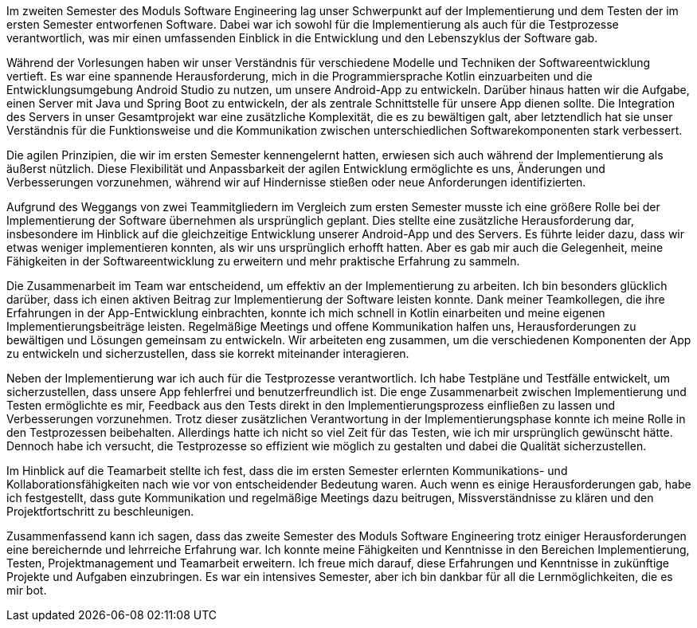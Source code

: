 Im zweiten Semester des Moduls Software Engineering lag unser Schwerpunkt auf der Implementierung und dem Testen der im ersten Semester entworfenen Software. Dabei war ich sowohl für die Implementierung als auch für die Testprozesse verantwortlich, was mir einen umfassenden Einblick in die Entwicklung und den Lebenszyklus der Software gab.

Während der Vorlesungen haben wir unser Verständnis für verschiedene Modelle und Techniken der Softwareentwicklung vertieft. Es war eine spannende Herausforderung, mich in die Programmiersprache Kotlin einzuarbeiten und die Entwicklungsumgebung Android Studio zu nutzen, um unsere Android-App zu entwickeln. Darüber hinaus hatten wir die Aufgabe, einen Server mit Java und Spring Boot zu entwickeln, der als zentrale Schnittstelle für unsere App dienen sollte. Die Integration des Servers in unser Gesamtprojekt war eine zusätzliche Komplexität, die es zu bewältigen galt, aber letztendlich hat sie unser Verständnis für die Funktionsweise und die Kommunikation zwischen unterschiedlichen Softwarekomponenten stark verbessert.

Die agilen Prinzipien, die wir im ersten Semester kennengelernt hatten, erwiesen sich auch während der Implementierung als äußerst nützlich. Diese Flexibilität und Anpassbarkeit der agilen Entwicklung ermöglichte es uns, Änderungen und Verbesserungen vorzunehmen, während wir auf Hindernisse stießen oder neue Anforderungen identifizierten.

Aufgrund des Weggangs von zwei Teammitgliedern im Vergleich zum ersten Semester musste ich eine größere Rolle bei der Implementierung der Software übernehmen als ursprünglich geplant. Dies stellte eine zusätzliche Herausforderung dar, insbesondere im Hinblick auf die gleichzeitige Entwicklung unserer Android-App und des Servers. Es führte leider dazu, dass wir etwas weniger implementieren konnten, als wir uns ursprünglich erhofft hatten. Aber es gab mir auch die Gelegenheit, meine Fähigkeiten in der Softwareentwicklung zu erweitern und mehr praktische Erfahrung zu sammeln.

Die Zusammenarbeit im Team war entscheidend, um effektiv an der Implementierung zu arbeiten. Ich bin besonders glücklich darüber, dass ich einen aktiven Beitrag zur Implementierung der Software leisten konnte. Dank meiner Teamkollegen, die ihre Erfahrungen in der App-Entwicklung einbrachten, konnte ich mich schnell in Kotlin einarbeiten und meine eigenen Implementierungsbeiträge leisten. Regelmäßige Meetings und offene Kommunikation halfen uns, Herausforderungen zu bewältigen und Lösungen gemeinsam zu entwickeln. Wir arbeiteten eng zusammen, um die verschiedenen Komponenten der App zu entwickeln und sicherzustellen, dass sie korrekt miteinander interagieren.

Neben der Implementierung war ich auch für die Testprozesse verantwortlich. Ich habe Testpläne und Testfälle entwickelt, um sicherzustellen, dass unsere App fehlerfrei und benutzerfreundlich ist. Die enge Zusammenarbeit zwischen Implementierung und Testen ermöglichte es mir, Feedback aus den Tests direkt in den Implementierungsprozess einfließen zu lassen und Verbesserungen vorzunehmen. Trotz dieser zusätzlichen Verantwortung in der Implementierungsphase konnte ich meine Rolle in den Testprozessen beibehalten. Allerdings hatte ich nicht so viel Zeit für das Testen, wie ich mir ursprünglich gewünscht hätte. Dennoch habe ich versucht, die Testprozesse so effizient wie möglich zu gestalten und dabei die Qualität sicherzustellen.

Im Hinblick auf die Teamarbeit stellte ich fest, dass die im ersten Semester erlernten Kommunikations- und Kollaborationsfähigkeiten nach wie vor von entscheidender Bedeutung waren. Auch wenn es einige Herausforderungen gab, habe ich festgestellt, dass gute Kommunikation und regelmäßige Meetings dazu beitrugen, Missverständnisse zu klären und den Projektfortschritt zu beschleunigen.

Zusammenfassend kann ich sagen, dass das zweite Semester des Moduls Software Engineering trotz einiger Herausforderungen eine bereichernde und lehrreiche Erfahrung war. Ich konnte meine Fähigkeiten und Kenntnisse in den Bereichen Implementierung, Testen, Projektmanagement und Teamarbeit erweitern. Ich freue mich darauf, diese Erfahrungen und Kenntnisse in zukünftige Projekte und Aufgaben einzubringen. Es war ein intensives Semester, aber ich bin dankbar für all die Lernmöglichkeiten, die es mir bot.
